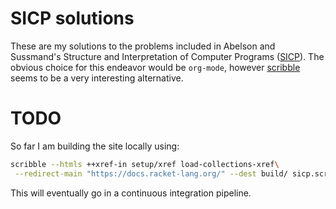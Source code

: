 * SICP solutions

These are my solutions to the problems included in Abelson and Sussmand's Structure and Interpretation of Computer
Programs ([[https://mitpress.mit.edu/sites/default/files/sicp/full-text/book/book.html][SICP]]). The obvious choice for this endeavor would be =org-mode=, however [[https://docs.racket-lang.org/scribble/index.html][scribble]] seems to be a very
interesting alternative.

* TODO

So far I am building the site locally using:

#+begin_src bash
  scribble --htmls ++xref-in setup/xref load-collections-xref\
   --redirect-main "https://docs.racket-lang.org/" --dest build/ sicp.scrbl
#+end_src

This will eventually go in a continuous integration pipeline.

